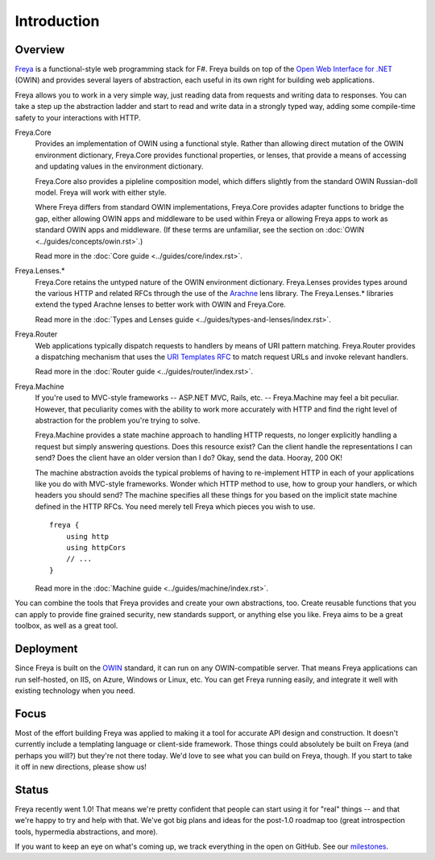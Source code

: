 Introduction
============

Overview
--------

`Freya <http://freya.io>`_ is a functional-style web programming stack for F#.
Freya builds on top of the `Open Web Interface for .NET <http://owin.org/>`_
(OWIN) and provides several layers of abstraction, each useful in its own right
for building web applications.

Freya allows you to work in a very simple way, just reading data from requests
and writing data to responses. You can take a step up the abstraction ladder and
start to read and write data in a strongly typed way, adding some compile-time
safety to your interactions with HTTP.

Freya.Core
    Provides an implementation of OWIN using a functional style. Rather than
    allowing direct mutation of the OWIN environment dictionary, Freya.Core
    provides functional properties, or lenses, that provide a means of accessing
    and updating values in the environment dictionary.

    Freya.Core also provides a pipleline composition model, which differs
    slightly from the standard OWIN Russian-doll model. Freya will work with
    either style.

    Where Freya differs from standard OWIN implementations,
    Freya.Core provides adapter functions to bridge the gap, either allowing
    OWIN apps and middleware to be used within Freya or allowing Freya apps to
    work as standard OWIN apps and middleware. (If these terms are unfamiliar,
    see the section on :doc:`OWIN <../guides/concepts/owin.rst>`.)

    Read more in the :doc:`Core guide <../guides/core/index.rst>`.

Freya.Lenses.*
    Freya.Core retains the untyped nature of the OWIN environment dictionary.
    Freya.Lenses provides types around the various HTTP and related RFCs through
    the use of the `Arachne <https://github.com/freya-fs/arachne>`_ lens library.
    The Freya.Lenses.* libraries extend the typed Arachne lenses to better work
    with OWIN and Freya.Core.

    Read more in the :doc:`Types and Lenses guide <../guides/types-and-lenses/index.rst>`.

Freya.Router
    Web applications typically dispatch requests to handlers by means of URI
    pattern matching. Freya.Router provides a dispatching mechanism that uses
    the `URI Templates RFC <http://tools.ietf.org/html/rfc6570>`_ to match
    request URLs and invoke relevant handlers.

    Read more in the :doc:`Router guide <../guides/router/index.rst>`.

Freya.Machine
    If you're used to MVC-style frameworks -- ASP.NET MVC, Rails, etc. --
    Freya.Machine may feel a bit peculiar. However, that peculiarity comes with
    the ability to work more accurately with HTTP and find the right level of
    abstraction for the problem you're trying to solve.

    Freya.Machine provides a state machine approach to handling HTTP requests, no
    longer explicitly handling a request but simply answering questions. Does this
    resource exist? Can the client handle the representations I can send? Does the
    client have an older version than I do? Okay, send the data. Hooray, 200 OK!

    The machine abstraction avoids the typical problems of having to re-implement
    HTTP in each of your applications like you do with MVC-style frameworks. Wonder
    which HTTP method to use, how to group your handlers, or which headers you should
    send? The machine specifies all these things for you based on the implicit
    state machine defined in the HTTP RFCs. You need merely tell Freya which pieces
    you wish to use. ::

        freya {
            using http
            using httpCors
            // ...
        }

    Read more in the :doc:`Machine guide <../guides/machine/index.rst>`.

You can combine the tools that Freya provides and create your own abstractions, too.
Create reusable functions that you can apply to provide fine grained security,
new standards support, or anything else you like. Freya aims to be a great toolbox,
as well as a great tool.

Deployment
----------

Since Freya is built on the `OWIN <http://owin.org>`_ standard, it can run on any
OWIN-compatible server. That means Freya applications can run self-hosted, on IIS,
on Azure, Windows or Linux, etc. You can get Freya running easily, and integrate it
well with existing technology when you need. 

Focus
-----

Most of the effort building Freya was applied to making it a tool for accurate API
design and construction. It doesn't currently include a templating language or
client-side framework. Those things could absolutely be built on Freya (and perhaps
you will?) but they're not there today. We'd love to see what you can build on Freya,
though. If you start to take it off in new directions, please show us!

Status
------

Freya recently went 1.0! That means we're pretty confident that people can start
using it for "real" things -- and that we're happy to try and help with that. We've
got big plans and ideas for the post-1.0 roadmap too (great introspection tools,
hypermedia abstractions, and more).

If you want to keep an eye on what's coming up, we track everything in the open on
GitHub. See our `milestones <https://github.com/freya-fs/freya/milestones>`_.
